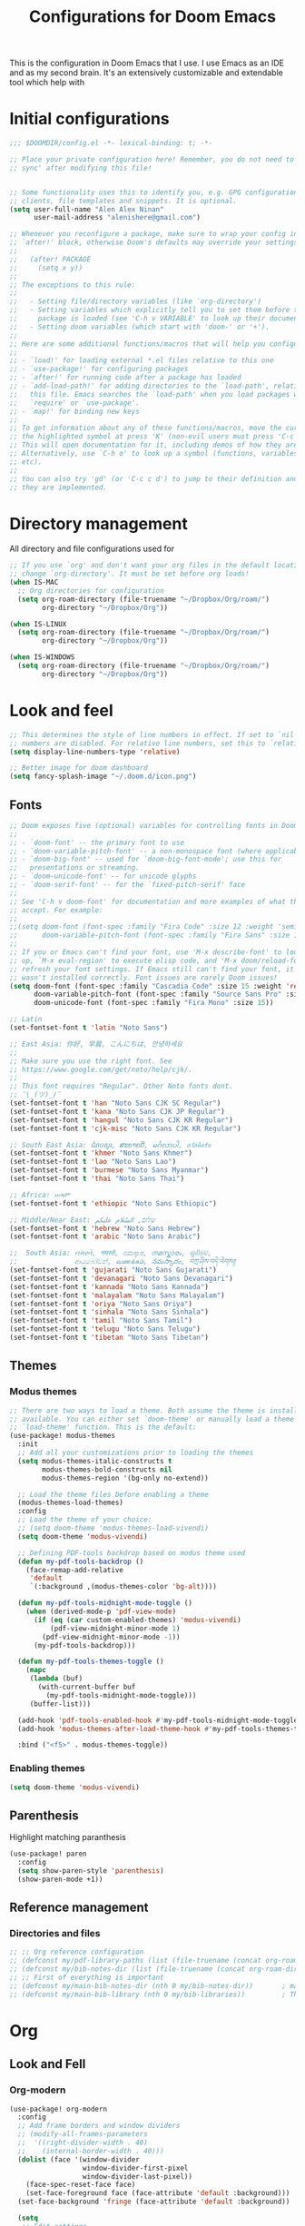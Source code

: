#+TITLE: Configurations for Doom Emacs
#+STARTUP: content

This is the configuration in Doom Emacs that I use. I use Emacs as an IDE and as my second brain. It's an extensively customizable and extendable tool which help with
* Initial configurations
#+begin_src emacs-lisp
;;; $DOOMDIR/config.el -*- lexical-binding: t; -*-

;; Place your private configuration here! Remember, you do not need to run 'doom
;; sync' after modifying this file!


;; Some functionality uses this to identify you, e.g. GPG configuration, email
;; clients, file templates and snippets. It is optional.
(setq user-full-name "Alen Alex Ninan"
      user-mail-address "alenishere@gmail.com")

;; Whenever you reconfigure a package, make sure to wrap your config in an
;; `after!' block, otherwise Doom's defaults may override your settings. E.g.
;;
;;   (after! PACKAGE
;;     (setq x y))
;;
;; The exceptions to this rule:
;;
;;   - Setting file/directory variables (like `org-directory')
;;   - Setting variables which explicitly tell you to set them before their
;;     package is loaded (see 'C-h v VARIABLE' to look up their documentation).
;;   - Setting doom variables (which start with 'doom-' or '+').
;;
;; Here are some additional functions/macros that will help you configure Doom.
;;
;; - `load!' for loading external *.el files relative to this one
;; - `use-package!' for configuring packages
;; - `after!' for running code after a package has loaded
;; - `add-load-path!' for adding directories to the `load-path', relative to
;;   this file. Emacs searches the `load-path' when you load packages with
;;   `require' or `use-package'.
;; - `map!' for binding new keys
;;
;; To get information about any of these functions/macros, move the cursor over
;; the highlighted symbol at press 'K' (non-evil users must press 'C-c c k').
;; This will open documentation for it, including demos of how they are used.
;; Alternatively, use `C-h o' to look up a symbol (functions, variables, faces,
;; etc).
;;
;; You can also try 'gd' (or 'C-c c d') to jump to their definition and see how
;; they are implemented.
#+end_src

* Directory management
All directory and file configurations used for
#+begin_src emacs-lisp
;; If you use `org' and don't want your org files in the default location below,
;; change `org-directory'. It must be set before org loads!
(when IS-MAC
  ;; Org directories for configuration
  (setq org-roam-directory (file-truename "~/Dropbox/Org/roam/")
        org-directory "~/Dropbox/Org"))

(when IS-LINUX
  (setq org-roam-directory (file-truename "~/Dropbox/Org/roam/")
        org-directory "~/Dropbox/Org"))

(when IS-WINDOWS
  (setq org-roam-directory (file-truename "~/Dropbox/Org/roam/")
        org-directory "~/Dropbox/Org"))
#+end_src
* Look and feel
#+begin_src emacs-lisp
;; This determines the style of line numbers in effect. If set to `nil', line
;; numbers are disabled. For relative line numbers, set this to `relative'.
(setq display-line-numbers-type 'relative)

;; Better image for doom dashboard
(setq fancy-splash-image "~/.doom.d/icon.png")
#+end_src
** Fonts
#+begin_src emacs-lisp
;; Doom exposes five (optional) variables for controlling fonts in Doom:
;;
;; - `doom-font' -- the primary font to use
;; - `doom-variable-pitch-font' -- a non-monospace font (where applicable)
;; - `doom-big-font' -- used for `doom-big-font-mode'; use this for
;;   presentations or streaming.
;; - `doom-unicode-font' -- for unicode glyphs
;; - `doom-serif-font' -- for the `fixed-pitch-serif' face
;;
;; See 'C-h v doom-font' for documentation and more examples of what they
;; accept. For example:
;;
;;(setq doom-font (font-spec :family "Fira Code" :size 12 :weight 'semi-light)
;;      doom-variable-pitch-font (font-spec :family "Fira Sans" :size 13))
;;
;; If you or Emacs can't find your font, use 'M-x describe-font' to look them
;; up, `M-x eval-region' to execute elisp code, and 'M-x doom/reload-font' to
;; refresh your font settings. If Emacs still can't find your font, it likely
;; wasn't installed correctly. Font issues are rarely Doom issues!
(setq doom-font (font-spec :family "Cascadia Code" :size 15 :weight 'regular)
      doom-variable-pitch-font (font-spec :family "Source Sans Pro" :size 15)
      doom-unicode-font (font-spec :family "Fira Mono" :size 15))

;; Latin
(set-fontset-font t 'latin "Noto Sans")

;; East Asia: 你好, 早晨, こんにちは, 안녕하세요
;;
;; Make sure you use the right font. See
;; https://www.google.com/get/noto/help/cjk/.
;;
;; This font requires "Regular". Other Noto fonts dont.
;; ¯\_(ツ)_/¯
(set-fontset-font t 'han "Noto Sans CJK SC Regular")
(set-fontset-font t 'kana "Noto Sans CJK JP Regular")
(set-fontset-font t 'hangul "Noto Sans CJK KR Regular")
(set-fontset-font t 'cjk-misc "Noto Sans CJK KR Regular")

;; South East Asia: ជំរាបសួរ, ສະບາຍດີ, မင်္ဂလာပါ, สวัสดีครับ
(set-fontset-font t 'khmer "Noto Sans Khmer")
(set-fontset-font t 'lao "Noto Sans Lao")
(set-fontset-font t 'burmese "Noto Sans Myanmar")
(set-fontset-font t 'thai "Noto Sans Thai")

;; Africa: ሠላም
(set-fontset-font t 'ethiopic "Noto Sans Ethiopic")

;; Middle/Near East: שלום, السّلام عليكم
(set-fontset-font t 'hebrew "Noto Sans Hebrew")
(set-fontset-font t 'arabic "Noto Sans Arabic")

;;  South Asia: નમસ્તે, नमस्ते, ನಮಸ್ಕಾರ, നമസ്കാരം, ଶୁଣିବେ,
;;              ආයුබෝවන්, வணக்கம், నమస్కారం, བཀྲ་ཤིས་བདེ་ལེགས༎
(set-fontset-font t 'gujarati "Noto Sans Gujarati")
(set-fontset-font t 'devanagari "Noto Sans Devanagari")
(set-fontset-font t 'kannada "Noto Sans Kannada")
(set-fontset-font t 'malayalam "Noto Sans Malayalam")
(set-fontset-font t 'oriya "Noto Sans Oriya")
(set-fontset-font t 'sinhala "Noto Sans Sinhala")
(set-fontset-font t 'tamil "Noto Sans Tamil")
(set-fontset-font t 'telugu "Noto Sans Telugu")
(set-fontset-font t 'tibetan "Noto Sans Tibetan")
#+end_src
** Themes
*** Modus themes
#+begin_src emacs-lisp
;; There are two ways to load a theme. Both assume the theme is installed and
;; available. You can either set `doom-theme' or manually load a theme with the
;; `load-theme' function. This is the default:
(use-package! modus-themes
  :init
  ;; Add all your customizations prior to loading the themes
  (setq modus-themes-italic-constructs t
        modus-themes-bold-constructs nil
        modus-themes-region '(bg-only no-extend))

  ;; Load the theme files before enabling a theme
  (modus-themes-load-themes)
  :config
  ;; Load the theme of your choice:
  ;; (setq doom-theme 'modus-themes-load-vivendi)
  (setq doom-theme 'modus-vivendi)

  ;; Defining PDF-tools backdrop based on modus theme used
  (defun my-pdf-tools-backdrop ()
    (face-remap-add-relative
     'default
     `(:background ,(modus-themes-color 'bg-alt))))

  (defun my-pdf-tools-midnight-mode-toggle ()
    (when (derived-mode-p 'pdf-view-mode)
      (if (eq (car custom-enabled-themes) 'modus-vivendi)
          (pdf-view-midnight-minor-mode 1)
        (pdf-view-midnight-minor-mode -1))
      (my-pdf-tools-backdrop)))

  (defun my-pdf-tools-themes-toggle ()
    (mapc
     (lambda (buf)
       (with-current-buffer buf
         (my-pdf-tools-midnight-mode-toggle)))
     (buffer-list)))

  (add-hook 'pdf-tools-enabled-hook #'my-pdf-tools-midnight-mode-toggle)
  (add-hook 'modus-themes-after-load-theme-hook #'my-pdf-tools-themes-toggle)

  :bind ("<f5>" . modus-themes-toggle))
#+end_src
*** Enabling themes
#+begin_src emacs-lisp
(setq doom-theme 'modus-vivendi)
#+end_src
** Parenthesis
Highlight matching paranthesis
#+begin_src emacs-lisp
(use-package! paren
  :config
  (setq show-paren-style 'parenthesis)
  (show-paren-mode +1))
#+end_src
** Reference management
*** Directories and files
#+begin_src emacs-lisp
;; ;; Org reference configuration
;; (defconst my/pdf-library-paths (list (file-truename (concat org-roam-directory "/bibtex-pdfs")))) ; Main PDFs directory
;; (defconst my/bib-notes-dir (list (file-truename (concat org-roam-directory "/notes")))) ; I use org-roam to manage all my notes, including bib notes.
;; ;; First of everything is important
;; (defconst my/main-bib-notes-dir (nth 0 my/bib-notes-dir))       ; main notes directory
;; (defconst my/main-bib-library (nth 0 my/bib-libraries))         ; The main db is always the first
#+end_src
* Org
** Look and Fell
*** Org-modern
#+begin_src emacs-lisp
(use-package! org-modern
  :config
  ;; Add frame borders and window dividers
  ;; (modify-all-frames-parameters
  ;;  '((right-divider-width . 40)
  ;;    (internal-border-width . 40)))
  (dolist (face '(window-divider
                  window-divider-first-pixel
                  window-divider-last-pixel))
    (face-spec-reset-face face)
    (set-face-foreground face (face-attribute 'default :background)))
  (set-face-background 'fringe (face-attribute 'default :background))

  (setq
   ;; Edit settings
   org-auto-align-tags nil
   org-tags-column 0
   org-catch-invisible-edits 'show-and-error
   org-special-ctrl-a/e t
   org-insert-heading-respect-content t

   ;; Org styling, hide markup etc.
   org-hide-emphasis-markers t
   org-pretty-entities t
   org-ellipsis "…"

   ;; Org-modern stars
   org-modern-star '("◈" "◇")
   ;; Agenda styling
   org-agenda-tags-column 0
   org-agenda-block-separator ?─
   org-agenda-time-grid
   '((daily today require-timed)
     (800 1000 1200 1400 1600 1800 2000)
     " ┄┄┄┄┄ " "┄┄┄┄┄┄┄┄┄┄┄┄┄┄┄")
   org-agenda-current-time-string
   "⭠ now ─────────────────────────────────────────────────")

  ;; Globally enabling org-modern
  (global-org-modern-mode))
#+end_src
** Additional modules
#+begin_src emacs-lisp
(after! org
  ;; Additional Org modules
  (add-to-list 'org-modules 'org-checklist)
  (add-to-list 'org-modules 'org-habit)
  (add-to-list 'org-modules 'org-crypt))
#+end_src
** Capture
#+begin_src emacs-lisp
(after! org
  (setq org-capture-templates
        '(("t" "Personal todo" entry
           (file+headline +org-capture-todo-file "Inbox")
           "* TODO %?\n%i\n%a" :prepend t)
          ("i" "Personal idea" entry
           (file+headline +org-capture-todo-file "Inbox")
           "* IDEA %?\n%i\n%a" :prepend t)
          ("n" "Personal notes" entry
           (file +org-capture-notes-file)
           "* %u %?\n%i\n%a" :prepend t)
          ("j" "Journal" entry
           (file +org-capture-journal-file)
           "* %U %?\n%i\n%a" :prepend t)

          ;; Will use {project-root}/{todo,notes,changelog}.org, unless a
          ;; {todo,notes,changelog}.org file is found in a parent directory.
          ;; Uses the basename from `+org-capture-todo-file',
          ;; `+org-capture-changelog-file' and `+org-capture-notes-file'.
          ("o" "Templates for projects")
          ("ot" "Project-local todo" entry  ; {project-root}/todo.org
           (file+headline +org-capture-project-todo-file "Inbox")
           "* IDEA %?\n%i\n%a" :prepend t)
          ("on" "Project-local notes" entry  ; {project-root}/notes.org
           (file +org-capture-project-notes-file)
           "* %U %?\n%i\n%a" :prepend t)
          ("oc" "Project-local changelog" entry  ; {project-root}/changelog.org
           (file+headline +org-capture-project-changelog-file "Unreleased")
           "* %U %?\n%i\n%a" :prepend t)

          ;; Will use {org-directory}/{+org-capture-projects-file} and store
          ;; these under {ProjectName}/{Tasks,Notes,Changelog} headings. They
          ;; support `:parents' to specify what headings to put them under, e.g.
          ;; :parents ("Projects")
          ("p" "Centralized templates for projects")
          ("pt" "Project todo" entry
           (function +org-capture-central-project-todo-file)
           "* IDEA %?\n %i\n %a"
           :heading "Inbox"
           :prepend nil)
          ("pn" "Project notes" entry
           (function +org-capture-central-project-notes-file)
           "* %U %?\n %i\n %a"
           :heading "Notes"
           :prepend t)
          ("pc" "Project changelog" entry
           (function +org-capture-central-project-changelog-file)
           "* %U %?\n %i\n %a"
           :heading "Changelog"
           :prepend t)))
  (add-to-list 'org-capture-templates
               '("c" "Org-protocol"))
  ;; Firefox
  (add-to-list 'org-capture-templates
               '("cp" "Protocol" entry
                 (file+headline +org-capture-notes-file "Web")
                 "* %^{Title}\nSource: %u, %c\n #+BEGIN_QUOTE\n%i\n#+END_QUOTE\n\n\n%?"
                 :prepend t
                 :kill-buffer t))
  ;; (add-to-list 'org-capture-templates
  ;;              '("cl" "Protocol Link" entry
  ;;                (file+headline +org-capture-notes-file "Web")
  ;;                "* %? [[%:link][%(transform-square-brackets-to-round-ones \"%:description\")]]\n"
  ;;                :prepend t
  ;;                :kill-buffer t))
  (add-to-list 'org-capture-templates
               '("cw" "Article"
                 entry (file+headline +org-capture-notes-file "Web")
                 "* %a\n%U\n%:initial\n\n"
                 :immediate-finish t)
               )
  (defvar +org-capture-review-file "review/review.org"
    "Default target for storing review files.
Is relative to `org-directory', unless it is absolute")
  (setq +org-capture-review-file
        (expand-file-name +org-capture-review-file org-directory))
  (add-to-list 'org-capture-templates
               '("v" "Review"))
  (add-to-list 'org-capture-templates
               '("vw" "Weekly review" entry
                 (file+headline +org-capture-review-file "Weekly")
                 (file "~/.doom.d/org_capture_templates/weekly_review.txt")
                 )
               )
  (add-to-list 'org-capture-templates
               '("vm" "Monthly review" entry
                 (file+headline +org-capture-review-file "Monthly")
                 (file "~/.doom.d/org_capture_templates/monthly_review.txt")
                 )
               )
  ;; Setting default capture template
  (setq org-protocol-default-template-key "cw")

  ;; for emacs capture
  ;; (defun transform-square-brackets-to-round-ones(string-to-transform)
  ;;   "Transforms [ into ( and ] into ), other chars left unchanged."
  ;;   (concat
  ;;    (mapcar #'(lambda (c) (if (equal c ?[) ?\( (if (equal c ?]) ?\) c))) string-to-transform))
  ;;   )
  )
#+end_src
** Roam
Using org-roam for the data management and as my second brain.
#+begin_src emacs-lisp
(after! org-roam
  ;; (setq org-roam-db-location (concat org-roam-directory "org-roam.db"))
  (setq org-roam-dailies-directory "daily/")
  ;; (setq org-roam-mode-sections
  ;;     '((org-roam-backlinks-section :unique t)
  ;;       org-roam-reflinks-section))
  )
#+end_src
*** Capture
#+begin_src emacs-lisp

#+end_src
*** UI for graphing links
#+begin_src emacs-lisp
;; Org-roam-ui
;; ------------------------------------------------------------------------------
(use-package! org-roam-ui
  :after org-roam
  ;; or :after org
  ;;    :hook
  ;;         normally we'd recommend hooking orui after org-roam, but since org-roam does not have
  ;;         a hookable mode anymore, you're advised to pick something yourself
  ;;         if you don't care about startup time, use
  ;;  :hook (after-init . org-roam-ui-mode)
  :config
  (setq org-roam-ui-sync-theme t
        org-roam-ui-follow t
        org-roam-ui-update-on-save t
        org-roam-ui-open-on-start t)
  (map! (:map org-mode-map
         :localleader
         :prefix ("mu" . "UI")
         "o" #'org-roam-ui-mode
         "f" #'org-roam-ui-follow-mode)))
#+end_src
** Agenda
#+begin_src emacs-lisp
;;; Agenda view custom commands
(map! :after org-agenda
      :map org-agenda-mode-map
      :m "C-SPC" #'org-agenda-show-and-scroll-up
      :localleader
      (:prefix ("v" . "views")
               "y" #'org-agenda-year-view
               "m" #'org-agenda-month-view
               "d" #'org-agenda-day-view))
#+end_src
** Transclusion
#+begin_src emacs-lisp
;; Recommended transclusion config
(use-package! org-transclusion
  :defer
  :after org
  :init
  (map!
   :map global-map "<f12>" #'org-transclusion-add
   :leader
   :prefix "n"
   :desc "Org Transclusion Mode" "t" #'org-transclusion-mode))
#+end_src
#+begin_src emacs-lisp
;; Recommended transclusion config
(use-package! org-transclusion
  :defer
  :after org
  :init
  (map!
   :map global-map "<f12>" #'org-transclusion-add
   :leader
   :prefix "n"
   :desc "Org Transclusion Mode" "t" #'org-transclusion-mode))
#+end_src
** Noter
#+begin_src emacs-lisp
(after! org-noter
  (setq
   ;; The WM can handle splits. Unable to get code blocks to execute when enabling this.
   org-noter-notes-window-location 'other-frame
   ;; Please stop opening frames
   org-noter-always-create-frame nil
   ;; I want to see the whole file
   org-noter-hide-other nil
   ;; Org noter default file path
   org-noter-notes-search-path "~/Dropbox/Org/roam/notes/"))
#+end_src
** Time management
#+begin_src emacs-lisp
(after! org
  (setq org-clock-into-drawer t)
  (setq org-log-done t)
  (setq org-log-into-drawer t)
  ;; Agenda clock report parameters
  (setq org-agenda-clockreport-parameter-plist
        '(:link t :maxlevel 6 :fileskip0 t :compact t :narrow 60 :score 0))
  ;; If idle for more than 15 minutes, resolve the things by asking what to do
  ;; with the clock time
  (setq org-clock-idle-time 15)
  ;; Resume clocking task when emacs is restarted
  (org-clock-persistence-insinuate)
  ;; Save the running clock and all clock history when exiting Emacs, load it on startup
  (setq org-clock-persist t)
  ;; Resume clocking task on clock-in if the clock is open
  (setq org-clock-in-resume t)
  ;; Do not prompt to resume an active clock, just resume it
  (setq org-clock-persist-query-resume nil)
  ;; Change tasks to whatever when clocking in
  (setq org-clock-in-switch-to-state "NOW")
  ;; Sometimes I change tasks I'm clocking quickly - this removes clocked tasks
  ;; with 0:00 duration
  (setq org-clock-out-remove-zero-time-clocks t)
  ;; Clock out when moving task to a done state
  (setq org-clock-out-when-done t)
  ;; Enable auto clock resolution for finding open clocks
  (setq org-clock-auto-clock-resolution (quote when-no-clock-is-running))
  ;; Include current clocking task in clock reports
  (setq org-clock-report-include-clocking-task t)
  ;; use pretty things for the clocktable
  (setq org-pretty-entities t))
#+end_src
** ToDo
#+begin_src emacs-lisp
(after! org
  (setq org-todo-keywords
        '((sequence
           "PROJ(p)"   ; Project
           "IDEA(i)"   ; An idea
           "TODO(t)"   ; A task that needs doing
           "NOW(n)"   ; Task is in progress
           "HOLD(h@/!)"   ; Task is being held up or paused
           "WAIT(w@/!)"   ; Task delegated
           "|"
           "DONE(d!)"   ; Task was completed
           "KILL(k@)"   ; Task was cancelled, aborted or is no longer applicable
           )
          ;; (sequence
          ;;  "|"
          ;;  "OKAY(o)"
          ;;  "YES(y)"
          ;;  "NO(n)")
          ))
  (setq org-todo-repeat-to-state t))
#+end_src
*** Count done
#+begin_src emacs-lisp
;;;  Orgmode count done
;;;-----------------------------------------------------------------------------
(after! org
  (defun +my/count-done ()
    (interactive)
    (save-excursion
      ;; we need to end up *before* the start of the drawer in order
      ;; to parse it correctly, so we back up one line from where org-log-beginning tells us.
      (goto-char (org-log-beginning))
      (forward-line -1)
      (let ((contents (cadr (org-element-drawer-parser nil nil))))
        (count-lines (plist-get contents :contents-begin)
                     (plist-get contents :contents-end)))))

  (defun +my/put-count ()
    (interactive)
    (let ((count (+my/count-done)))
      (org-entry-put (point) "DONE-COUNT" (format "%d" count))))

  (map! :localleader
        :map org-mode-map
        :prefix ("d")
        :desc "Put rep count" "p" '+my/put-count
        ))
#+end_src
*** Strike done headline
#+begin_src emacs-lisp
;; Strike done headline
(after! (:and org)
  (setq org-fontify-done-headline t)
  ;; A function for org done strikethrough
  ;; (defun my-modes-themes-todo-strikethrough-faces ()
  ;;   (custom-set-faces
  ;;    '(org-done ((t (:foreground "PaleGreen"
  ;;                    :weight normal
  ;;                    :strike-through t))))
  ;;    '(org-headline-done
  ;;      ((((class color) (min-colors 16) (background dark))
  ;;        (:foreground "LightSalmon" :strike-through t))))))

  ;; Another function for org-done strike-through
  (defun my-modes-themes-todo-strikethrough-faces ()
    (set-face-attribute 'org-done nil :strike-through t)
    (set-face-attribute 'org-headline-done nil :strike-through t :foreground "dimGrey")
    )
  ;; and here is the hook
  (add-hook 'org-mode-hook #'my-modes-themes-todo-strikethrough-faces)
  )
#+end_src
** Tags
#+begin_src emacs-lisp
(after! org
  ;; Tags for org mode
  (setq org-tag-alist '((:startgrouptag)
                        ("Roam")
                        (:grouptags)
                        ("PLANNED" . ?0)
                        ("STRUCTURED" . ?2)
                        ("REVIEWING" . ?3)
                        ("ZETTEL" . ?4)
                        ("EVERGREEN" . ?5)
                        (:endgrouptag)
                        (:startgrouptag)
                        ("Eisenhower")
                        (:grouptags)
                        ("important" . ?i)
                        ("urgent"    . ?u)
                        (:endgrouptag))))
#+end_src
** Properties
*** Hide Drawer
#+begin_src emacs-lisp
(after! org
  ;; Drawer use
  (defun +my/org-hide-properties ()
    "Hide all org-mode headline property drawers in buffer. Could be slow if buffer has a lot of overlays."
    (interactive)
    (save-excursion
      (goto-char (point-min))
      (while (re-search-forward
              "^ *:properties:\n\\( *:.+?:.*\n\\)+ *:end:\n" nil t)
        (let ((ov_this (make-overlay (match-beginning 0) (match-end 0))))
          (overlay-put ov_this 'invisible t)
          (overlay-put ov_this 'hidden-prop-drawer t))))))
#+end_src
** Inline images
#+begin_src emacs-lisp
;; Enabling inline images by default
;; Other settings for Inline Images.
(after! org
  (setq org-display-inline-images t)
  (setq org-redisplay-inline-images t)
  (setq org-startup-with-inline-images "inlineimages")
  (setq +org-startup-with-animated-gifs "at-point")

  ;; Add option to resize image in Org mode
  (setq org-image-actual-width nil)
  ;; Custom function to set backgroud colour of the inline images.
  (load! "./lisp/my-inline-image-background.el")

  ;; Using above defined "org-inline-image-background". Use code Below to set the image colour.
  (setq my-inline-image-background "white")

  ;; Enabling image scaling for linked image
  (setq org-image-actual-width nil)
  )
#+end_src
** Biblio
*** Major config
#+begin_src emacs-lisp
(when IS-LINUX
  (setq! citar-bibliography '("~/Dropbox/Org/MyLibrary-linux.bib")))
(when IS-MAC
  (setq! citar-bibliography '("~/Dropbox/Org/MyLibrary-mac.bib")))
(when IS-WINDOWS
  (setq! citar-bibliography '("~/Dropbox/Org/MyLibrary-windows.bib")))
(setq! citar-library-paths '("~/Dropbox/Org/roam/PDFs/")
       citar-notes-paths '("~/Dropbox/Org/roam/notes/"))
(setq org-cite-csl-styles-dir "~/Zotero/styles")
#+end_src
*** Look and feel
#+begin_src emacs-lisp
;; Better UI
(setq citar-symbols
      `((file ,(all-the-icons-faicon "file-o" :face 'all-the-icons-green :v-adjust -0.1) . " ")
        (note ,(all-the-icons-material "speaker_notes" :face 'all-the-icons-blue :v-adjust -0.3) . " ")
        (link ,(all-the-icons-octicon "link" :face 'all-the-icons-orange :v-adjust 0.01) . " ")))
(setq citar-symbol-separator "  ")

;; Template for UI
(setq citar-templates
      '((main . "${author editor:30}     ${date year issued:4}     ${title:48}")
        (suffix . "          ${=key= id:15}    ${=type=:12}    ${tags keywords:*}")
        (preview . "${author editor} (${year issued date}) ${title}, ${journal journaltitle publisher container-title collection-title}.\n")
        (note . "Notes on ${author editor}, ${title}")))
#+end_src
* Languages
** Spelling
#+begin_src emacs-lisp
;;; Ispell personal dictionary
;;; -----------------------------------------------------------------------------
(after! flyspell
  (setq ispell-personal-dictionary (concat org-roam-directory "/personal_dict.txt"))
  (setq ispell-dictionary "en_GB")
  )
(after! spell-fu
  (setq spell-fu-idle-delay 0.5 ; default is 0.25
        ;; ispell-personal-dictionary (concat org-roam-directory "/personal_dict.txt")
        ;; ispell-dictionary "en_GB" ; needed for Macs in particular
        ))
#+end_src
** Python
I use ~conda~ for python environment management.
As part of configuration, I create an environment named ~default~ to use as the default used environment. I don't modify the ~base~ environment ever.
#+begin_src emacs-lisp
(after! conda
  ;; (setq conda-anaconda-home "C:/Users/alenalexninan/Home/miniconda3")
  (setq conda-anaconda-home (expand-file-name "~/miniconda3"))
  (setq conda-env-home-directory (expand-file-name "~/miniconda3"))
  (conda-env-initialize-interactive-shells)
  ;; if you want eshell support, include:
  (conda-env-initialize-eshell)
  ;; if you want auto-activation (see below for details), include:
  (conda-env-autoactivate-mode t)
  ;; To activate conda on start
  ;; (conda-env-activate "base")
  (conda-env-activate "default"))
#+end_src
* Completion
** Company
#+begin_src emacs-lisp
;; Company completion
(after! company-box
  (setq company-show-numbers t))
#+end_src
* PDF-tools
#+begin_src emacs-lisp
;; PDF view
(after! pdf-view
  ;; open pdfs scaled to fit page
  (setq-default pdf-view-display-size 'fit-width)
  ;; automatically annotate highlights
  (setq pdf-annot-activate-created-annotations t
        pdf-view-resize-factor 1.1)
  ;; faster motion
  (map!
   :map pdf-view-mode-map
   :n "g g"          #'pdf-view-first-page
   :n "G"            #'pdf-view-last-page
   :n "N"            #'pdf-view-next-page-command
   :n "E"            #'pdf-view-previous-page-command
   :n "e"            #'evil-collection-pdf-view-previous-line-or-previous-page
   :n "n"            #'evil-collection-pdf-view-next-line-or-next-page
   :localleader
   (:desc "Insert note" "i" #'org-noter-insert-note
    :desc "Insert precise note" "p" #'org-noter-insert-precise-note
    :desc "Toggle note" "t" #'org-noter-insert-note-toggle-no-questions)))
#+end_src

Keybinding to kill org-noter in PDF
#+begin_src emacs-lisp
(after! org-noter
  (map!
   :map pdf-view-mode-map
   :localleader
   (:desc "Kill note" "k" #'org-noter-kill-session)))
#+end_src
* OS specific configurations
** Windows
#+begin_src emacs-lisp
;; Disable the system cursor caused by screen reader etc.
(when IS-WINDOWS
  (setq w32-use-visible-system-caret nil))
#+end_src
